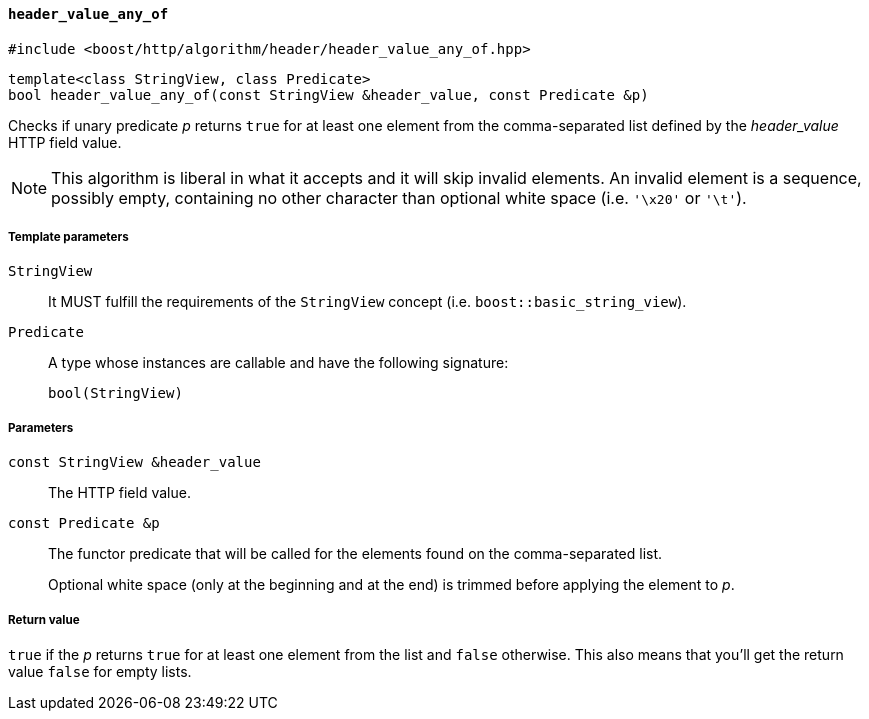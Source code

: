 [[header_value_any_of]]
==== `header_value_any_of`

[source,cpp]
----
#include <boost/http/algorithm/header/header_value_any_of.hpp>
----

[source,cpp]
----
template<class StringView, class Predicate>
bool header_value_any_of(const StringView &header_value, const Predicate &p)
----

Checks if unary predicate _p_ returns `true` for at least one element from the
comma-separated list defined by the _header_value_ HTTP field value.

NOTE: This algorithm is liberal in what it accepts and it will skip invalid
elements. An invalid element is a sequence, possibly empty, containing no other
character than optional white space (i.e. `'\x20'` or `'\t'`).

===== Template parameters

`StringView`::

  It MUST fulfill the requirements of the `StringView` concept
  (i.e. `boost::basic_string_view`).

`Predicate`::

  A type whose instances are callable and have the following signature:
+
[source,cpp]
----
bool(StringView)
----

===== Parameters

`const StringView &header_value`::

  The HTTP field value.

`const Predicate &p`::

  The functor predicate that will be called for the elements found on the
  comma-separated list.
+
Optional white space (only at the beginning and at the end) is trimmed before
applying the element to _p_.

===== Return value

`true` if the _p_ returns `true` for at least one element from the list and
`false` otherwise. This also means that you'll get the return value `false` for
empty lists.
